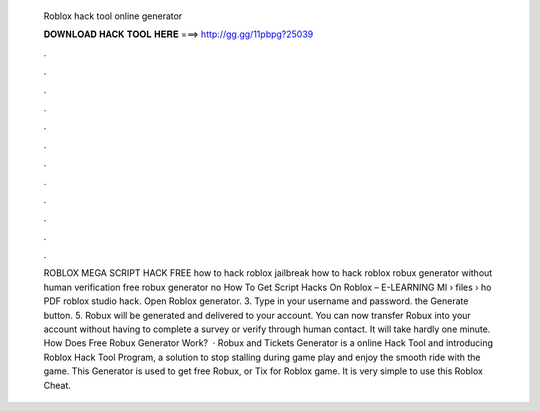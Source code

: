   Roblox hack tool online generator
  
  
  
  𝐃𝐎𝐖𝐍𝐋𝐎𝐀𝐃 𝐇𝐀𝐂𝐊 𝐓𝐎𝐎𝐋 𝐇𝐄𝐑𝐄 ===> http://gg.gg/11pbpg?25039
  
  
  
  .
  
  
  
  .
  
  
  
  .
  
  
  
  .
  
  
  
  .
  
  
  
  .
  
  
  
  .
  
  
  
  .
  
  
  
  .
  
  
  
  .
  
  
  
  .
  
  
  
  .
  
  
  
  ROBLOX MEGA SCRIPT HACK FREE how to hack roblox jailbreak how to hack roblox robux generator without human verification free robux generator no How To Get Script Hacks On Roblox – E-LEARNING MI  › files › ho PDF roblox studio hack. Open Roblox generator. 3. Type in your username and password.  the Generate button. 5. Robux will be generated and delivered to your account. You can now transfer Robux into your account without having to complete a survey or verify through human contact. It will take hardly one minute. How Does Free Robux Generator Work?  · Robux and Tickets Generator is a online Hack Tool and introducing Roblox Hack Tool Program, a solution to stop stalling during game play and enjoy the smooth ride with the game. This Generator is used to get free Robux, or Tix for Roblox game. It is very simple to use this Roblox Cheat.
